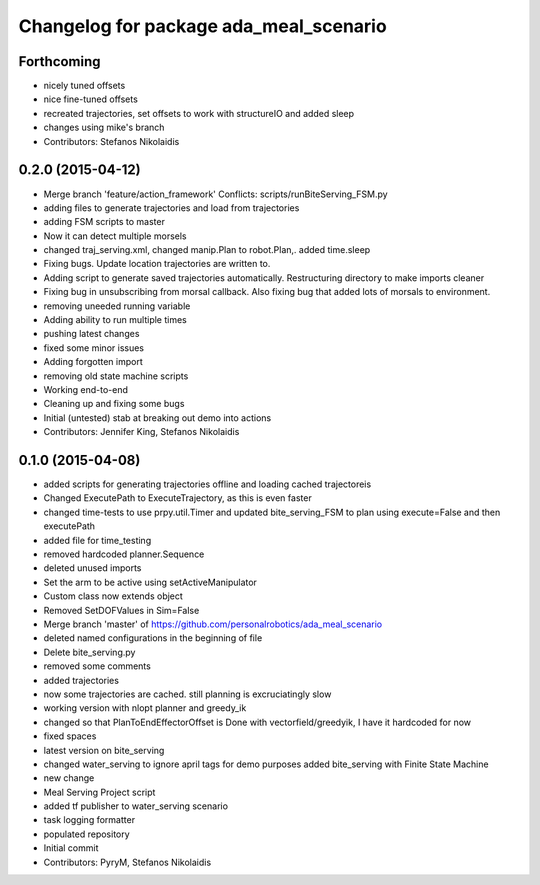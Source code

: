 ^^^^^^^^^^^^^^^^^^^^^^^^^^^^^^^^^^^^^^^
Changelog for package ada_meal_scenario
^^^^^^^^^^^^^^^^^^^^^^^^^^^^^^^^^^^^^^^

Forthcoming
-----------
* nicely tuned offsets
* nice fine-tuned offsets
* recreated trajectories, set offsets to work with structureIO and added sleep
* changes using mike's branch
* Contributors: Stefanos Nikolaidis

0.2.0 (2015-04-12)
------------------
* Merge branch 'feature/action_framework'
  Conflicts:
  scripts/runBiteServing_FSM.py
* adding files to generate trajectories and load from trajectories
* adding FSM scripts to master
* Now it can detect multiple morsels
* changed traj_serving.xml, changed manip.Plan to robot.Plan,. added time.sleep
* Fixing bugs. Update location trajectories are written to.
* Adding script to generate saved trajectories automatically. Restructuring directory to make imports cleaner
* Fixing bug in unsubscribing from morsal callback. Also fixing bug that added lots of morsals to environment.
* removing uneeded running variable
* Adding ability to run multiple times
* pushing latest changes
* fixed some minor issues
* Adding forgotten import
* removing old state machine scripts
* Working end-to-end
* Cleaning up and fixing some bugs
* Initial (untested) stab at breaking out demo into actions
* Contributors: Jennifer King, Stefanos Nikolaidis

0.1.0 (2015-04-08)
------------------
* added scripts for generating trajectories offline and loading cached trajectoreis
* Changed ExecutePath to ExecuteTrajectory, as this is even faster
* changed time-tests to use prpy.util.Timer and updated bite_serving_FSM to plan using execute=False and then executePath
* added file for time_testing
* removed hardcoded planner.Sequence
* deleted unused imports
* Set the arm to be active using setActiveManipulator
* Custom class now extends object
* Removed SetDOFValues in Sim=False
* Merge branch 'master' of https://github.com/personalrobotics/ada_meal_scenario
* deleted named configurations in the beginning of file
* Delete bite_serving.py
* removed some comments
* added trajectories
* now some trajectories are cached. still planning is excruciatingly slow
* working version with nlopt planner and greedy_ik
* changed so that PlanToEndEffectorOffset is Done with vectorfield/greedyik, I have it hardcoded for now
* fixed spaces
* latest version on bite_serving
* changed water_serving to ignore april tags for demo purposes
  added bite_serving with Finite State Machine
* new change
* Meal Serving Project script
* added tf publisher to water_serving scenario
* task logging formatter
* populated repository
* Initial commit
* Contributors: PyryM, Stefanos Nikolaidis
